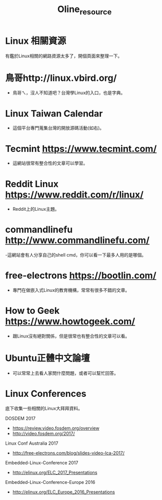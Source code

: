 #+TITLE: Oline_resource
* Linux 相關資源
有鑑於Linux相關的網路資源太多了，開個頁面來整理一下。
* 鳥哥http://linux.vbird.org/
- 鳥哥ㄟ，沒人不知道吧？台灣學Linux的入口，也是字典。

* Linux Taiwan Calendar
- 這個平台專門蒐集台灣的開放源碼活動(如右)。

* Tecmint https://www.tecmint.com/
- 這網站很常有整合性的文章可以學習。

* Reddit Linux https://www.reddit.com/r/linux/
- Reddit上的Linux主題。

* commandlinefu http://www.commandlinefu.com/
-這網站會有人分享自己的shell cmd，你可以看一下最多人用的是哪個。

* free-electrons  https://bootlin.com/
- 專門在做嵌入式Linux的教育機構，常常有很多不錯的文章。

* How to Geek https://www.howtogeek.com/
- 跟Linux沒有絕對關係，但是很常也有整合性的文章可以看。

* Ubuntu正體中文論壇
- 可以常常上去看人家問什麼問題，或者可以幫忙回答。

* Linux Conferences
底下收集一些相關的Linux大拜拜資料。

DOSDEM
2017
  - https://review.video.fosdem.org/overview
  - http://video.fosdem.org/2017/

Linux Conf Australia
2017
  - http://free-electrons.com/blog/slides-video-lca-2017/

Embedded-Linux-Conference
2017
  - http://elinux.org/ELC_2017_Presentations

Embedded-Linux-Conference-Europe
2016
  - http://elinux.org/ELC_Europe_2016_Presentations
